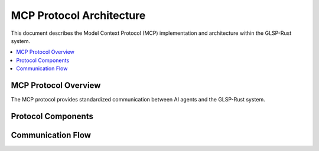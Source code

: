 MCP Protocol Architecture
========================

This document describes the Model Context Protocol (MCP) implementation and architecture within the GLSP-Rust system.

.. contents::
   :local:

MCP Protocol Overview
-------------------

The MCP protocol provides standardized communication between AI agents and the GLSP-Rust system.

.. arch_req:: MCP Protocol Implementation
   :id: MCP_ARCH_001
   :status: implemented
   :priority: critical
   :description: Full MCP 0.3.0 protocol support with JSON-RPC transport

   Protocol features:

   * **Transport**: HTTP, WebSocket, stdio
   * **Serialization**: JSON-RPC 2.0
   * **Authentication**: Bearer token support
   * **Error Handling**: Comprehensive error responses

Protocol Components
-----------------

.. arch_req:: MCP Tools Architecture
   :id: MCP_ARCH_002
   :status: implemented
   :priority: high
   :description: Tool-based operations for diagram manipulation

   Available tools:

   * **create_diagram**: New diagram creation
   * **create_node**: Node element creation
   * **create_edge**: Edge connection creation
   * **update_element**: Element modification
   * **delete_element**: Element removal
   * **apply_layout**: Automatic layout application

.. arch_req:: MCP Resources Architecture
   :id: MCP_ARCH_003
   :status: implemented
   :priority: high
   :description: Resource-based data access for diagram state

   Available resources:

   * **diagram://model/{id}**: Diagram model data
   * **diagram://validation/{id}**: Validation results
   * **diagram://metadata/{id}**: Diagram metadata
   * **diagram://list**: Available diagrams

Communication Flow
----------------

.. arch_req:: Request-Response Pattern
   :id: MCP_ARCH_004
   :status: implemented
   :priority: medium
   :description: Asynchronous request-response communication

   Flow characteristics:

   * **Async Processing**: Non-blocking operations
   * **Error Propagation**: Structured error responses
   * **State Management**: Stateless protocol design
   * **Performance**: Sub-100ms response times